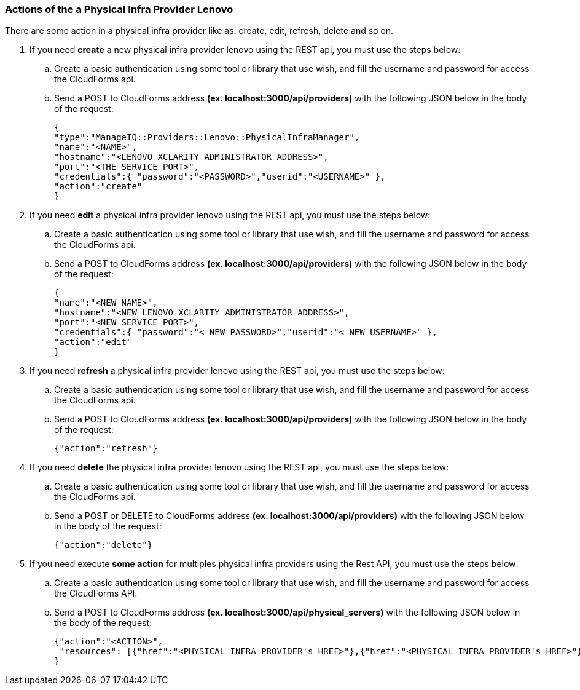 === Actions of the a Physical Infra Provider Lenovo

There are some action in a physical infra provider like as: create, edit, refresh, delete and so on. 

. If you need *create* a new physical infra provider lenovo using the REST api, you must use the steps below:

    .. Create a basic authentication using some tool or library that use wish, and fill the username and password for access the CloudForms api.
    
    .. Send a POST to CloudForms address **(ex. localhost:3000/api/providers)** with the following JSON below in the body of the request:

        {
        "type":"ManageIQ::Providers::Lenovo::PhysicalInfraManager",
        "name":"<NAME>",
        "hostname":"<LENOVO XCLARITY ADMINISTRATOR ADDRESS>",
        "port":"<THE SERVICE PORT>",
        "credentials":{ "password":"<PASSWORD>","userid":"<USERNAME>" },
        "action":"create"
        }

. If you need *edit* a physical infra provider lenovo using the REST api, you must use the steps below:

    .. Create a basic authentication using some tool or library that use wish, and fill the username and password for access the CloudForms api.
    
    .. Send a POST to CloudForms address **(ex. localhost:3000/api/providers)** with the following JSON below in the body of the request:
        
        {
        "name":"<NEW NAME>",
        "hostname":"<NEW LENOVO XCLARITY ADMINISTRATOR ADDRESS>",
        "port":"<NEW SERVICE PORT>",
        "credentials":{ "password":"< NEW PASSWORD>","userid":"< NEW USERNAME>" },
        "action":"edit"
        }

. If you need *refresh* a physical infra provider lenovo using the REST api, you must use the steps below:

    .. Create a basic authentication using some tool or library that use wish, and fill the username and password for access the CloudForms api.
    
    .. Send a POST to CloudForms address **(ex. localhost:3000/api/providers)** with the following JSON below in the body of the request:

        {"action":"refresh"}

. If you need *delete* the physical infra provider lenovo using the REST api, you must use the steps below:

    .. Create a basic authentication using some tool or library that use wish, and fill the username and password for access the CloudForms api.
    
    .. Send a POST or DELETE to CloudForms address **(ex. localhost:3000/api/providers)** with the following JSON below in the body of the request:

        {"action":"delete"}
        
. If you need execute *some action* for multiples physical infra providers using the Rest API, you must use the steps below:

    .. Create a basic authentication using some tool or library that use wish, and fill the username and password for access the CloudForms API. 
    
    .. Send a POST to CloudForms address *(ex. localhost:3000/api/physical_servers)* with the following JSON below in the body of the request:
    
        {"action":"<ACTION>",
         "resources": [{"href":"<PHYSICAL INFRA PROVIDER's HREF>"},{"href":"<PHYSICAL INFRA PROVIDER's HREF>"}]
        }